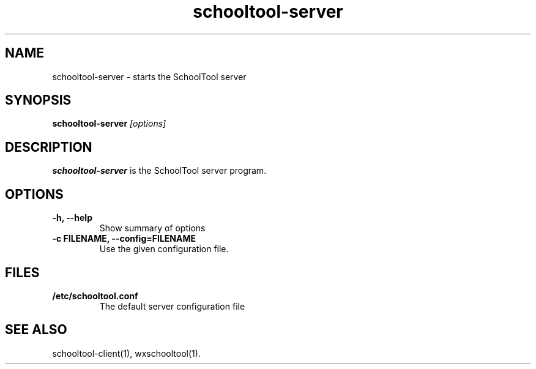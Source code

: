 .TH schooltool-server 1
.SH NAME
schooltool-server \- starts the SchoolTool server
.SH SYNOPSIS
.B schooltool-server
.I "[options]"
.SH DESCRIPTION
.B schooltool-server
is the SchoolTool server program.
.SH OPTIONS
.TP
.B \-h, \-\-help
Show summary of options
.TP
.B \-c FILENAME, \-\-config=FILENAME
Use the given configuration file.
.SH FILES
.TP
.B /etc/schooltool.conf
The default server configuration file
.SH "SEE ALSO"
schooltool-client(1), wxschooltool(1).
